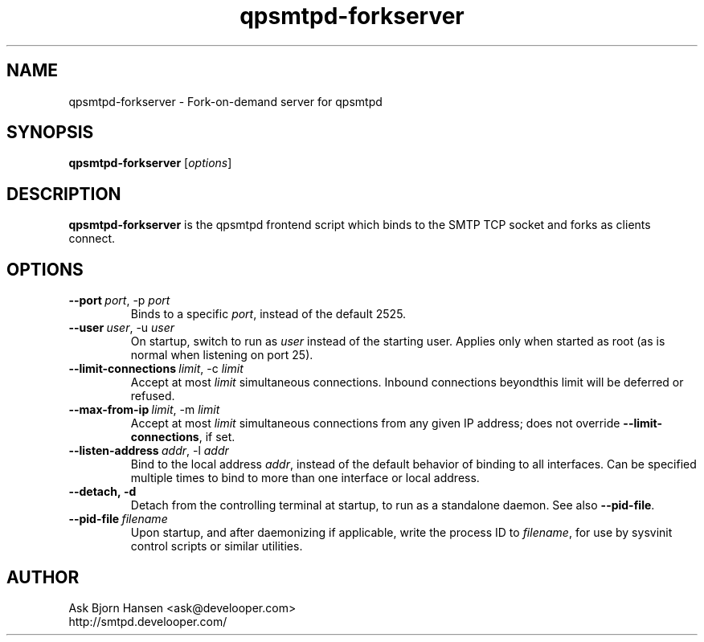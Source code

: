 .TH qpsmtpd-forkserver 8

.SH NAME
qpsmtpd\-forkserver \- Fork\-on\-demand server for qpsmtpd

.SH SYNOPSIS
.na
.B qpsmtpd\-forkserver
.RI [ options ]
.ad

.SH DESCRIPTION
.LP
\fBqpsmtpd\-forkserver\fR is the qpsmtpd frontend script which binds to the SMTP TCP socket and forks as clients connect.

.SH OPTIONS
.TP
.BR \-\-port\ \fIport\fR,\ \-p\ \fIport\fR
Binds to a specific \fIport\fR, instead of the default 2525.

.TP
.BR \-\-user\ \fIuser\fR,\ \-u\ \fIuser\fR
On startup, switch to run as \fIuser\fR instead of the starting user.  Applies only when started as root (as is normal when listening on port 25).

.TP
.BR \-\-limit\-connections\ \fIlimit\fR,\ \-c\ \fIlimit\fR
Accept at most \fIlimit\fR simultaneous connections.  Inbound connections beyondthis limit will be deferred or refused.

.TP
.BR \-\-max\-from\-ip\ \fIlimit\fR,\ \-m\ \fIlimit\fR
Accept at most \fIlimit\fR simultaneous connections from any given IP address; does not override \fB\-\-limit\-connections\fR, if set.

.TP
.BR \-\-listen\-address\ \fIaddr\fR,\ \-l\ \fIaddr\fR
Bind to the local address \fIaddr\fR, instead of the default behavior of binding to all interfaces.  Can be specified multiple times to bind to more than one interface or local address.

.TP
.BR \-\-detach,\ \-d
Detach from the controlling terminal at startup, to run as a standalone daemon.  See also \fB--pid-file\fR.

.TP
.BR \-\-pid-file\ \fIfilename\fR
Upon startup, and after daemonizing if applicable, write the process ID to \fIfilename\fR, for use by sysvinit control scripts or similar utilities.

.SH AUTHOR
.LP
Ask Bjorn Hansen <ask@develooper.com>
.br
http://smtpd.develooper.com/


